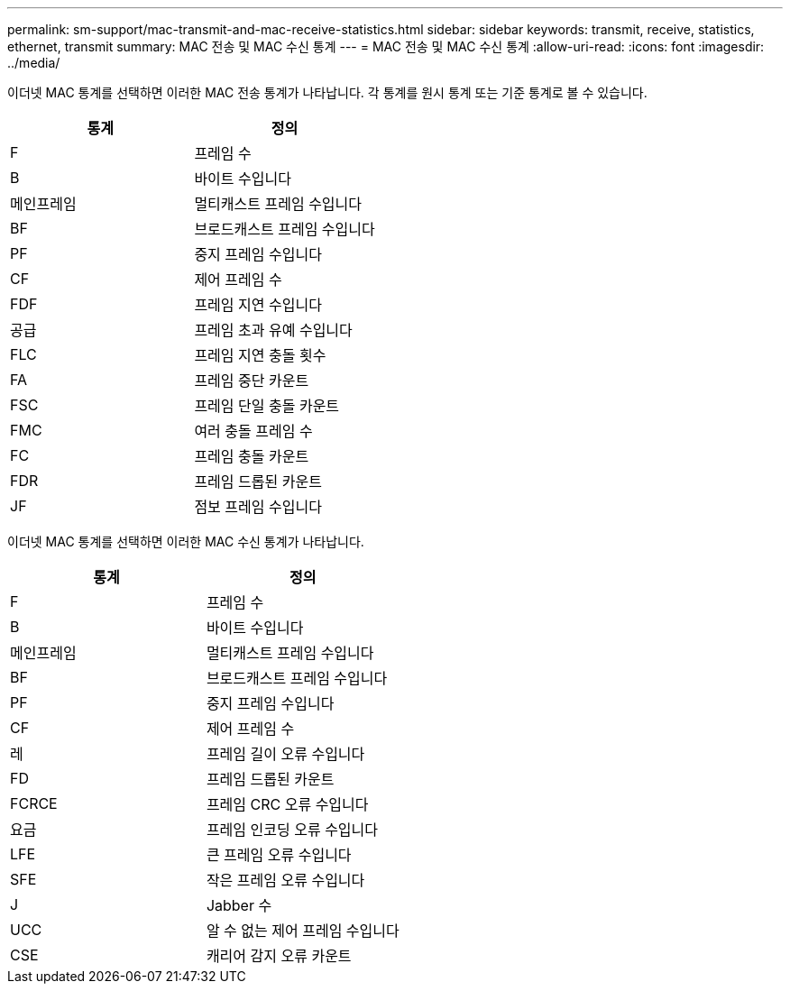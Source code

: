 ---
permalink: sm-support/mac-transmit-and-mac-receive-statistics.html 
sidebar: sidebar 
keywords: transmit, receive, statistics, ethernet, transmit 
summary: MAC 전송 및 MAC 수신 통계 
---
= MAC 전송 및 MAC 수신 통계
:allow-uri-read: 
:icons: font
:imagesdir: ../media/


이더넷 MAC 통계를 선택하면 이러한 MAC 전송 통계가 나타납니다. 각 통계를 원시 통계 또는 기준 통계로 볼 수 있습니다.

[cols="2*"]
|===
| 통계 | 정의 


 a| 
F
 a| 
프레임 수



 a| 
B
 a| 
바이트 수입니다



 a| 
메인프레임
 a| 
멀티캐스트 프레임 수입니다



 a| 
BF
 a| 
브로드캐스트 프레임 수입니다



 a| 
PF
 a| 
중지 프레임 수입니다



 a| 
CF
 a| 
제어 프레임 수



 a| 
FDF
 a| 
프레임 지연 수입니다



 a| 
공급
 a| 
프레임 초과 유예 수입니다



 a| 
FLC
 a| 
프레임 지연 충돌 횟수



 a| 
FA
 a| 
프레임 중단 카운트



 a| 
FSC
 a| 
프레임 단일 충돌 카운트



 a| 
FMC
 a| 
여러 충돌 프레임 수



 a| 
FC
 a| 
프레임 충돌 카운트



 a| 
FDR
 a| 
프레임 드롭된 카운트



 a| 
JF
 a| 
점보 프레임 수입니다

|===
이더넷 MAC 통계를 선택하면 이러한 MAC 수신 통계가 나타납니다.

[cols="2*"]
|===
| 통계 | 정의 


 a| 
F
 a| 
프레임 수



 a| 
B
 a| 
바이트 수입니다



 a| 
메인프레임
 a| 
멀티캐스트 프레임 수입니다



 a| 
BF
 a| 
브로드캐스트 프레임 수입니다



 a| 
PF
 a| 
중지 프레임 수입니다



 a| 
CF
 a| 
제어 프레임 수



 a| 
레
 a| 
프레임 길이 오류 수입니다



 a| 
FD
 a| 
프레임 드롭된 카운트



 a| 
FCRCE
 a| 
프레임 CRC 오류 수입니다



 a| 
요금
 a| 
프레임 인코딩 오류 수입니다



 a| 
LFE
 a| 
큰 프레임 오류 수입니다



 a| 
SFE
 a| 
작은 프레임 오류 수입니다



 a| 
J
 a| 
Jabber 수



 a| 
UCC
 a| 
알 수 없는 제어 프레임 수입니다



 a| 
CSE
 a| 
캐리어 감지 오류 카운트

|===